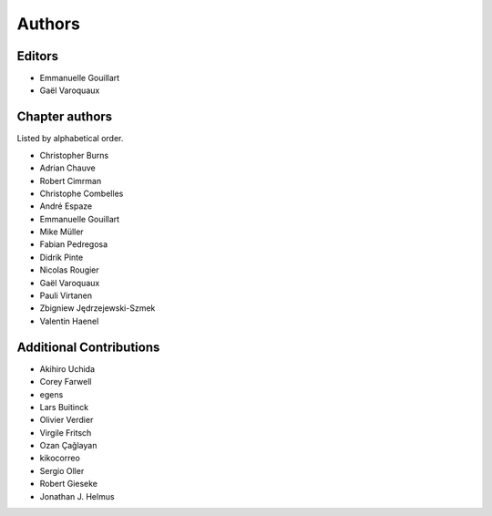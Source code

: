 ========
Authors
========

Editors
=========

- Emmanuelle Gouillart

- Gaël Varoquaux

Chapter authors 
===============

Listed by alphabetical order.

- Christopher Burns

- Adrian Chauve

- Robert Cimrman

- Christophe Combelles

- André Espaze

- Emmanuelle Gouillart

- Mike Müller

- Fabian Pedregosa

- Didrik Pinte

- Nicolas Rougier

- Gaël Varoquaux

- Pauli Virtanen

- Zbigniew Jędrzejewski-Szmek

- Valentin Haenel

Additional Contributions
=========================

- Akihiro Uchida

- Corey Farwell

- egens

- Lars Buitinck

- Olivier Verdier

- Virgile Fritsch

- Ozan Çağlayan

- kikocorreo

- Sergio Oller

- Robert Gieseke

- Jonathan J. Helmus

